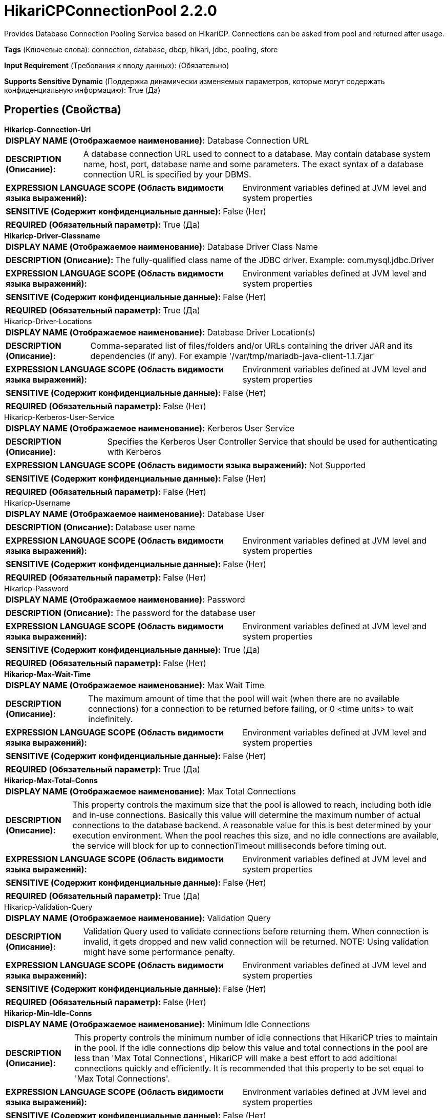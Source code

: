 = HikariCPConnectionPool 2.2.0

Provides Database Connection Pooling Service based on HikariCP. Connections can be asked from pool and returned after usage.

[horizontal]
*Tags* (Ключевые слова):
connection, database, dbcp, hikari, jdbc, pooling, store
[horizontal]
*Input Requirement* (Требования к вводу данных):
 (Обязательно)
[horizontal]
*Supports Sensitive Dynamic* (Поддержка динамически изменяемых параметров, которые могут содержать конфиденциальную информацию):
 True (Да) 



== Properties (Свойства)


.*Hikaricp-Connection-Url*
************************************************
[horizontal]
*DISPLAY NAME (Отображаемое наименование):*:: Database Connection URL

[horizontal]
*DESCRIPTION (Описание):*:: A database connection URL used to connect to a database. May contain database system name, host, port, database name and some parameters. The exact syntax of a database connection URL is specified by your DBMS.


[horizontal]
*EXPRESSION LANGUAGE SCOPE (Область видимости языка выражений):*:: Environment variables defined at JVM level and system properties
[horizontal]
*SENSITIVE (Содержит конфиденциальные данные):*::  False (Нет) 

[horizontal]
*REQUIRED (Обязательный параметр):*::  True (Да) 
************************************************
.*Hikaricp-Driver-Classname*
************************************************
[horizontal]
*DISPLAY NAME (Отображаемое наименование):*:: Database Driver Class Name

[horizontal]
*DESCRIPTION (Описание):*:: The fully-qualified class name of the JDBC driver. Example: com.mysql.jdbc.Driver


[horizontal]
*EXPRESSION LANGUAGE SCOPE (Область видимости языка выражений):*:: Environment variables defined at JVM level and system properties
[horizontal]
*SENSITIVE (Содержит конфиденциальные данные):*::  False (Нет) 

[horizontal]
*REQUIRED (Обязательный параметр):*::  True (Да) 
************************************************
.Hikaricp-Driver-Locations
************************************************
[horizontal]
*DISPLAY NAME (Отображаемое наименование):*:: Database Driver Location(s)

[horizontal]
*DESCRIPTION (Описание):*:: Comma-separated list of files/folders and/or URLs containing the driver JAR and its dependencies (if any). For example '/var/tmp/mariadb-java-client-1.1.7.jar'


[horizontal]
*EXPRESSION LANGUAGE SCOPE (Область видимости языка выражений):*:: Environment variables defined at JVM level and system properties
[horizontal]
*SENSITIVE (Содержит конфиденциальные данные):*::  False (Нет) 

[horizontal]
*REQUIRED (Обязательный параметр):*::  False (Нет) 
************************************************
.Hikaricp-Kerberos-User-Service
************************************************
[horizontal]
*DISPLAY NAME (Отображаемое наименование):*:: Kerberos User Service

[horizontal]
*DESCRIPTION (Описание):*:: Specifies the Kerberos User Controller Service that should be used for authenticating with Kerberos


[horizontal]
*EXPRESSION LANGUAGE SCOPE (Область видимости языка выражений):*:: Not Supported
[horizontal]
*SENSITIVE (Содержит конфиденциальные данные):*::  False (Нет) 

[horizontal]
*REQUIRED (Обязательный параметр):*::  False (Нет) 
************************************************
.Hikaricp-Username
************************************************
[horizontal]
*DISPLAY NAME (Отображаемое наименование):*:: Database User

[horizontal]
*DESCRIPTION (Описание):*:: Database user name


[horizontal]
*EXPRESSION LANGUAGE SCOPE (Область видимости языка выражений):*:: Environment variables defined at JVM level and system properties
[horizontal]
*SENSITIVE (Содержит конфиденциальные данные):*::  False (Нет) 

[horizontal]
*REQUIRED (Обязательный параметр):*::  False (Нет) 
************************************************
.Hikaricp-Password
************************************************
[horizontal]
*DISPLAY NAME (Отображаемое наименование):*:: Password

[horizontal]
*DESCRIPTION (Описание):*:: The password for the database user


[horizontal]
*EXPRESSION LANGUAGE SCOPE (Область видимости языка выражений):*:: Environment variables defined at JVM level and system properties
[horizontal]
*SENSITIVE (Содержит конфиденциальные данные):*::  True (Да) 

[horizontal]
*REQUIRED (Обязательный параметр):*::  False (Нет) 
************************************************
.*Hikaricp-Max-Wait-Time*
************************************************
[horizontal]
*DISPLAY NAME (Отображаемое наименование):*:: Max Wait Time

[horizontal]
*DESCRIPTION (Описание):*:: The maximum amount of time that the pool will wait (when there are no available connections)  for a connection to be returned before failing, or 0 <time units> to wait indefinitely. 


[horizontal]
*EXPRESSION LANGUAGE SCOPE (Область видимости языка выражений):*:: Environment variables defined at JVM level and system properties
[horizontal]
*SENSITIVE (Содержит конфиденциальные данные):*::  False (Нет) 

[horizontal]
*REQUIRED (Обязательный параметр):*::  True (Да) 
************************************************
.*Hikaricp-Max-Total-Conns*
************************************************
[horizontal]
*DISPLAY NAME (Отображаемое наименование):*:: Max Total Connections

[horizontal]
*DESCRIPTION (Описание):*:: This property controls the maximum size that the pool is allowed to reach, including both idle and in-use connections. Basically this value will determine the maximum number of actual connections to the database backend. A reasonable value for this is best determined by your execution environment. When the pool reaches this size, and no idle connections are available, the service will block for up to connectionTimeout milliseconds before timing out.


[horizontal]
*EXPRESSION LANGUAGE SCOPE (Область видимости языка выражений):*:: Environment variables defined at JVM level and system properties
[horizontal]
*SENSITIVE (Содержит конфиденциальные данные):*::  False (Нет) 

[horizontal]
*REQUIRED (Обязательный параметр):*::  True (Да) 
************************************************
.Hikaricp-Validation-Query
************************************************
[horizontal]
*DISPLAY NAME (Отображаемое наименование):*:: Validation Query

[horizontal]
*DESCRIPTION (Описание):*:: Validation Query used to validate connections before returning them. When connection is invalid, it gets dropped and new valid connection will be returned. NOTE: Using validation might have some performance penalty.


[horizontal]
*EXPRESSION LANGUAGE SCOPE (Область видимости языка выражений):*:: Environment variables defined at JVM level and system properties
[horizontal]
*SENSITIVE (Содержит конфиденциальные данные):*::  False (Нет) 

[horizontal]
*REQUIRED (Обязательный параметр):*::  False (Нет) 
************************************************
.*Hikaricp-Min-Idle-Conns*
************************************************
[horizontal]
*DISPLAY NAME (Отображаемое наименование):*:: Minimum Idle Connections

[horizontal]
*DESCRIPTION (Описание):*:: This property controls the minimum number of idle connections that HikariCP tries to maintain in the pool. If the idle connections dip below this value and total connections in the pool are less than 'Max Total Connections', HikariCP will make a best effort to add additional connections quickly and efficiently. It is recommended that this property to be set equal to 'Max Total Connections'.


[horizontal]
*EXPRESSION LANGUAGE SCOPE (Область видимости языка выражений):*:: Environment variables defined at JVM level and system properties
[horizontal]
*SENSITIVE (Содержит конфиденциальные данные):*::  False (Нет) 

[horizontal]
*REQUIRED (Обязательный параметр):*::  True (Да) 
************************************************
.Hikaricp-Max-Conn-Lifetime
************************************************
[horizontal]
*DISPLAY NAME (Отображаемое наименование):*:: Max Connection Lifetime

[horizontal]
*DESCRIPTION (Описание):*:: The maximum lifetime of a connection. After this time is exceeded the connection will fail the next activation, passivation or validation test. A value of zero or less means the connection has an infinite lifetime.


[horizontal]
*EXPRESSION LANGUAGE SCOPE (Область видимости языка выражений):*:: Environment variables defined at JVM level and system properties
[horizontal]
*SENSITIVE (Содержит конфиденциальные данные):*::  False (Нет) 

[horizontal]
*REQUIRED (Обязательный параметр):*::  False (Нет) 
************************************************


== Динамические свойства

[width="100%",cols="1a,2a,1a,1a",options="header",]
|===
|Наименование |Описание |Значение |Ограничения языка выражений

|`JDBC property name`
|Specifies a property name and value to be set on the JDBC connection(s). If Expression Language is used, evaluation will be performed upon the controller service being enabled. Note that no flow file input (attributes, e.g.) is available for use in Expression Language constructs for these properties.
|`JDBC property value`
|

|===







=== Ограничения

[cols="1a,2a",options="header",]
|===
|Требуемые права |Объяснение

|
|Database Driver Location can reference resources over HTTP

|===













